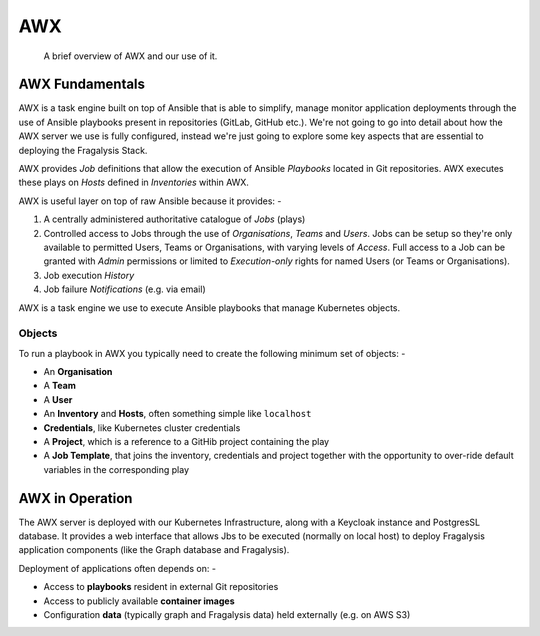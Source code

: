 ***
AWX
***

.. epigraph::

    A brief overview of AWX and our use of it.

AWX Fundamentals
================

AWX is a task engine built on top of Ansible that is able to simplify, manage
monitor application deployments through the use of Ansible playbooks present
in repositories (GitLab, GitHub etc.). We're not going to go into detail
about how the AWX server we use is fully configured, instead we're just going
to explore some key aspects that are essential to deploying the Fragalysis
Stack.

AWX provides *Job* definitions that allow the execution of Ansible *Playbooks*
located in Git repositories. AWX executes these plays on *Hosts* defined
in *Inventories* within AWX.

AWX is useful layer on top of raw Ansible because it provides: -

1.  A centrally administered authoritative catalogue of *Jobs* (plays)
2.  Controlled access to Jobs through the use of *Organisations*,
    *Teams* and *Users*. Jobs can be setup so they're only available to permitted
    Users, Teams or Organisations, with varying levels of *Access*.
    Full access to a Job can be granted with *Admin* permissions or limited to
    *Execution-only* rights for named Users (or Teams or Organisations).
3.  Job execution *History*
4.  Job failure *Notifications* (e.g. via email)

AWX is a task engine we use to execute Ansible playbooks that manage
Kubernetes objects.

..  image:: images/frag-travis.006.png

Objects
-------

To run a playbook in AWX you typically need to create the following minimum
set of objects: -

*   An **Organisation**
*   A **Team**
*   A **User**
*   An **Inventory** and **Hosts**, often something simple like ``localhost``
*   **Credentials**, like Kubernetes cluster credentials
*   A **Project**, which is a reference to a GitHib project containing the play
*   A **Job Template**, that joins the inventory, credentials and project
    together with the opportunity to over-ride default variables in the
    corresponding play

AWX in Operation
================

The AWX server is deployed with our Kubernetes Infrastructure, along with
a Keycloak instance and PostgresSL database. It provides a web interface
that allows Jbs to be executed (normally on local host) to deploy
Fragalysis application components (like the Graph database and Fragalysis).

Deployment of applications often depends on: -

*   Access to **playbooks** resident in external Git repositories
*   Access to publicly available **container images**
*   Configuration **data** (typically graph and Fragalysis data) held
    externally (e.g. on AWS S3)

..  image:: images/frag-travis.007.png
